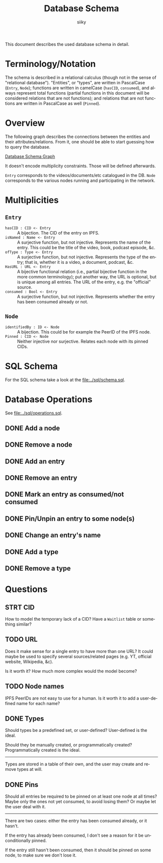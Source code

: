 #+TITLE: Database Schema
#+AUTHOR: siiky
#+LANGUAGE: en

This document describes the used database schema in detail.

* Terminology/Notation

The schema is described in a relational calculus (though not in the sense of
"relational database"). "Entities", or "types", are written in PascalCase
(=Entry=, =Node=); functions are written in camelCase (~hasCID~, ~consumed~),
and always represent total functions (partial functions in this document will be
considered relations that are not functions); and relations that are not
functions are written in PascalCase as well (~Pinned~).

* Overview

The following graph describes the connections between the entities and their
attributes/relations. From it, one should be able to start guessing how to query
the database.

[[file:schema.png][Database Schema Graph]]

It doesn't encode multiplicity constraints. Those will be defined afterwards.

=Entry= corresponds to the videos/documents/etc catalogued in the DB. =Node=
corresponds to the various nodes running and participating in the network.

* Multiplicities

** =Entry=

+ =hasCID : CID <- Entry= :: A bijection. The CID of the entry on IPFS.
+ =isNamed : Name <- Entry= :: A surjective function, but not injective. Represents the name of the entry. This could be the title of the video, book, podcast episode, &c.
+ =ofType : Type <- Entry= :: A surjective function, but not injective. Represents the type of the entry; that is, whether it is a video, a document, podcast, &c.
+ =HasURL : URL <- Entry= :: A bijective functional relation (i.e., partial bijective function in the more common terminology); put another way, the URL is optional, but is unique among all entries. The URL of the entry, e.g. the "official" source.
+ =consumed : Bool <- Entry= :: A surjective function, but not injective. Represents whether the entry has been consumed already or not.

** =Node=

+ =identifiedBy : ID <- Node= :: A bijection. This could be for example the PeerID of the IPFS node.
+ =Pinned : CID <- Node= :: Neither injective nor surjective. Relates each node with its pinned CIDs.

* SQL Schema
For the SQL schema take a look at the [[file:../sql/schema.sql]].
* Database Operations
See [[file:../sql/operations.sql]].
** DONE Add a node
** DONE Remove a node
** DONE Add an entry
** DONE Remove an entry
** DONE Mark an entry as consumed/not consumed
** DONE Pin/Unpin an entry to some node(s)
** DONE Change an entry's name
** DONE Add a type
** DONE Remove a type
* Questions
** STRT CID
How to model the temporary lack of a CID? Have a =Waitlist= table or something
similar?
** TODO URL
Does it make sense for a single entry to have more than one URL? It could maybe
be used to specify several sources/related pages (e.g. YT, official website,
Wikipedia, &c).

Is it worth it? How much more complex would the model become?
** TODO Node names
IPFS PeerIDs are not easy to use for a human. Is it worth it to add a
user-defined name for each name?
** DONE Types
Should types be a predefined set, or user-defined? User-defined is the ideal.

Should they be manually created, or programmatically created? Programmatically
created is the ideal.

-----

Types are stored in a table of their own, and the user may create and remove
types at will.
** DONE Pins
Should all entries be required to be pinned on at least one node at all times?
Maybe only the ones not yet consumed, to avoid losing them? Or maybe let the
user deal with it.

-----

There are two cases: either the entry has been consumed already, or it hasn't.

If the entry has already been consumed, I don't see a reason for it be
unconditionally pinned.

If the entry still hasn't been consumed, then it should be pinned on some node,
to make sure we don't lose it.
